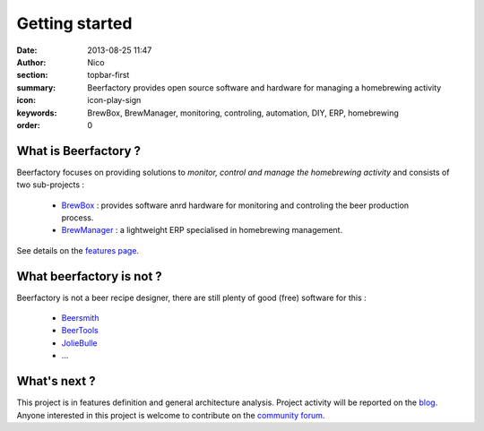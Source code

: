 Getting started
###############

:date: 2013-08-25 11:47
:author: Nico
:section: topbar-first
:summary: Beerfactory provides open source software and hardware for managing a homebrewing activity
:icon: icon-play-sign
:keywords: BrewBox, BrewManager, monitoring, controling, automation, DIY, ERP, homebrewing
:order: 0

.. raw:: html

  <div class="alert alert-info">
  This project is in early stage. For now, this page describes what we try to achieve.
  </div>


What is Beerfactory ?
---------------------

Beerfactory focuses on providing solutions to *monitor, control and manage the homebrewing activity* and consists of two sub-projects :

 * `BrewBox <|filename|/pages/features.rst>`_ : provides software anrd hardware for monitoring and controling the beer production process.
 * `BrewManager <|filename|/pages/features.rst>`_ : a lightweight ERP specialised in homebrewing management.

See details on the `features page <|filename|/pages/features.rst>`_.


What beerfactory is not ?
-------------------------

Beerfactory is not a beer recipe designer, there are still plenty of good (free) software for this :

 * `Beersmith <http://beersmith.com/>`_
 * `BeerTools <http://www.beertools.com/>`_
 * `JolieBulle <http://joliebulle.tuxfamily.org/>`_
 * ...


What's next ?
-------------

This project is in features definition and general architecture analysis. Project activity will be reported on the `blog </category/news.html>`_. Anyone interested in this project is welcome to contribute on the `community forum <http://forum.beerfactory.org>`_.

